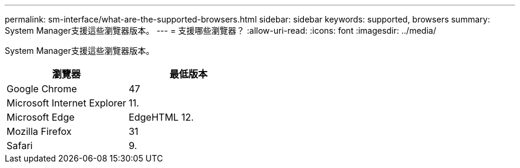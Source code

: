 ---
permalink: sm-interface/what-are-the-supported-browsers.html 
sidebar: sidebar 
keywords: supported, browsers 
summary: System Manager支援這些瀏覽器版本。 
---
= 支援哪些瀏覽器？
:allow-uri-read: 
:icons: font
:imagesdir: ../media/


[role="lead"]
System Manager支援這些瀏覽器版本。

|===
| 瀏覽器 | 最低版本 


 a| 
Google Chrome
 a| 
47



 a| 
Microsoft Internet Explorer
 a| 
11.



 a| 
Microsoft Edge
 a| 
EdgeHTML 12.



 a| 
Mozilla Firefox
 a| 
31



 a| 
Safari
 a| 
9.

|===